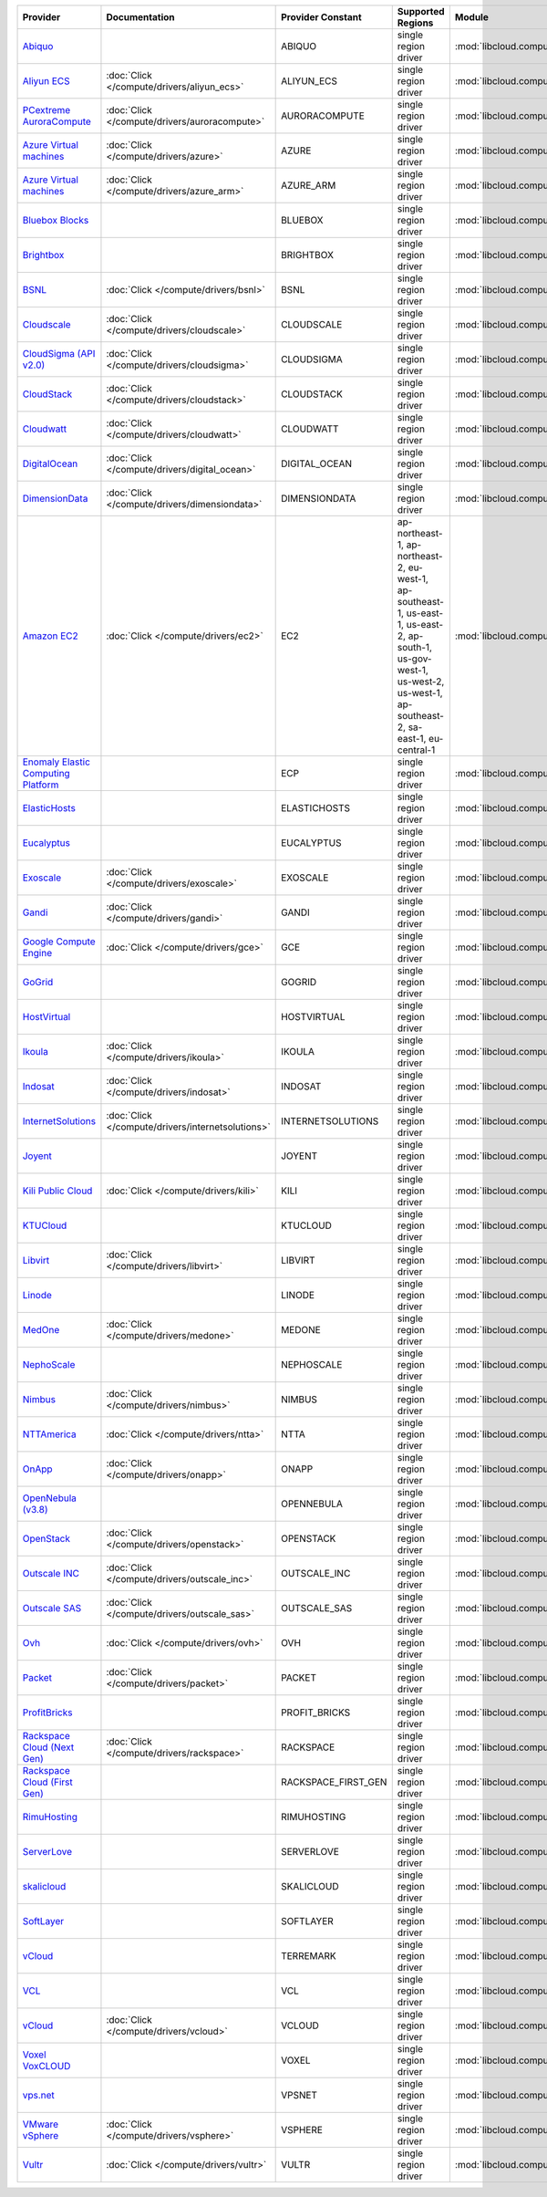 .. NOTE: This file has been generated automatically using generate_provider_feature_matrix_table.py script, don't manually edit it

===================================== ================================================= =================== ========================================================================================================================================================================= ================================================= ====================================
Provider                              Documentation                                     Provider Constant   Supported Regions                                                                                                                                                         Module                                            Class Name                          
===================================== ================================================= =================== ========================================================================================================================================================================= ================================================= ====================================
`Abiquo`_                                                                               ABIQUO              single region driver                                                                                                                                                      :mod:`libcloud.compute.drivers.abiquo`            :class:`AbiquoNodeDriver`           
`Aliyun ECS`_                         :doc:`Click </compute/drivers/aliyun_ecs>`        ALIYUN_ECS          single region driver                                                                                                                                                      :mod:`libcloud.compute.drivers.ecs`               :class:`ECSDriver`                  
`PCextreme AuroraCompute`_            :doc:`Click </compute/drivers/auroracompute>`     AURORACOMPUTE       single region driver                                                                                                                                                      :mod:`libcloud.compute.drivers.auroracompute`     :class:`AuroraComputeNodeDriver`    
`Azure Virtual machines`_             :doc:`Click </compute/drivers/azure>`             AZURE               single region driver                                                                                                                                                      :mod:`libcloud.compute.drivers.azure`             :class:`AzureNodeDriver`            
`Azure Virtual machines`_             :doc:`Click </compute/drivers/azure_arm>`         AZURE_ARM           single region driver                                                                                                                                                      :mod:`libcloud.compute.drivers.azure_arm`         :class:`AzureNodeDriver`            
`Bluebox Blocks`_                                                                       BLUEBOX             single region driver                                                                                                                                                      :mod:`libcloud.compute.drivers.bluebox`           :class:`BlueboxNodeDriver`          
`Brightbox`_                                                                            BRIGHTBOX           single region driver                                                                                                                                                      :mod:`libcloud.compute.drivers.brightbox`         :class:`BrightboxNodeDriver`        
`BSNL`_                               :doc:`Click </compute/drivers/bsnl>`              BSNL                single region driver                                                                                                                                                      :mod:`libcloud.compute.drivers.bsnl`              :class:`BSNLNodeDriver`             
`Cloudscale`_                         :doc:`Click </compute/drivers/cloudscale>`        CLOUDSCALE          single region driver                                                                                                                                                      :mod:`libcloud.compute.drivers.cloudscale`        :class:`CloudscaleNodeDriver`       
`CloudSigma (API v2.0)`_              :doc:`Click </compute/drivers/cloudsigma>`        CLOUDSIGMA          single region driver                                                                                                                                                      :mod:`libcloud.compute.drivers.cloudsigma`        :class:`CloudSigmaNodeDriver`       
`CloudStack`_                         :doc:`Click </compute/drivers/cloudstack>`        CLOUDSTACK          single region driver                                                                                                                                                      :mod:`libcloud.compute.drivers.cloudstack`        :class:`CloudStackNodeDriver`       
`Cloudwatt`_                          :doc:`Click </compute/drivers/cloudwatt>`         CLOUDWATT           single region driver                                                                                                                                                      :mod:`libcloud.compute.drivers.cloudwatt`         :class:`CloudwattNodeDriver`        
`DigitalOcean`_                       :doc:`Click </compute/drivers/digital_ocean>`     DIGITAL_OCEAN       single region driver                                                                                                                                                      :mod:`libcloud.compute.drivers.digitalocean`      :class:`DigitalOceanNodeDriver`     
`DimensionData`_                      :doc:`Click </compute/drivers/dimensiondata>`     DIMENSIONDATA       single region driver                                                                                                                                                      :mod:`libcloud.compute.drivers.dimensiondata`     :class:`DimensionDataNodeDriver`    
`Amazon EC2`_                         :doc:`Click </compute/drivers/ec2>`               EC2                 ap-northeast-1, ap-northeast-2, eu-west-1, ap-southeast-1, us-east-1, us-east-2, ap-south-1, us-gov-west-1, us-west-2, us-west-1, ap-southeast-2, sa-east-1, eu-central-1 :mod:`libcloud.compute.drivers.ec2`               :class:`EC2NodeDriver`              
`Enomaly Elastic Computing Platform`_                                                   ECP                 single region driver                                                                                                                                                      :mod:`libcloud.compute.drivers.ecp`               :class:`ECPNodeDriver`              
`ElasticHosts`_                                                                         ELASTICHOSTS        single region driver                                                                                                                                                      :mod:`libcloud.compute.drivers.elastichosts`      :class:`ElasticHostsNodeDriver`     
`Eucalyptus`_                                                                           EUCALYPTUS          single region driver                                                                                                                                                      :mod:`libcloud.compute.drivers.ec2`               :class:`EucNodeDriver`              
`Exoscale`_                           :doc:`Click </compute/drivers/exoscale>`          EXOSCALE            single region driver                                                                                                                                                      :mod:`libcloud.compute.drivers.exoscale`          :class:`ExoscaleNodeDriver`         
`Gandi`_                              :doc:`Click </compute/drivers/gandi>`             GANDI               single region driver                                                                                                                                                      :mod:`libcloud.compute.drivers.gandi`             :class:`GandiNodeDriver`            
`Google Compute Engine`_              :doc:`Click </compute/drivers/gce>`               GCE                 single region driver                                                                                                                                                      :mod:`libcloud.compute.drivers.gce`               :class:`GCENodeDriver`              
`GoGrid`_                                                                               GOGRID              single region driver                                                                                                                                                      :mod:`libcloud.compute.drivers.gogrid`            :class:`GoGridNodeDriver`           
`HostVirtual`_                                                                          HOSTVIRTUAL         single region driver                                                                                                                                                      :mod:`libcloud.compute.drivers.hostvirtual`       :class:`HostVirtualNodeDriver`      
`Ikoula`_                             :doc:`Click </compute/drivers/ikoula>`            IKOULA              single region driver                                                                                                                                                      :mod:`libcloud.compute.drivers.ikoula`            :class:`IkoulaNodeDriver`           
`Indosat`_                            :doc:`Click </compute/drivers/indosat>`           INDOSAT             single region driver                                                                                                                                                      :mod:`libcloud.compute.drivers.indosat`           :class:`IndosatNodeDriver`          
`InternetSolutions`_                  :doc:`Click </compute/drivers/internetsolutions>` INTERNETSOLUTIONS   single region driver                                                                                                                                                      :mod:`libcloud.compute.drivers.internetsolutions` :class:`InternetSolutionsNodeDriver`
`Joyent`_                                                                               JOYENT              single region driver                                                                                                                                                      :mod:`libcloud.compute.drivers.joyent`            :class:`JoyentNodeDriver`           
`Kili Public Cloud`_                  :doc:`Click </compute/drivers/kili>`              KILI                single region driver                                                                                                                                                      :mod:`libcloud.compute.drivers.kili`              :class:`KiliCloudNodeDriver`        
`KTUCloud`_                                                                             KTUCLOUD            single region driver                                                                                                                                                      :mod:`libcloud.compute.drivers.ktucloud`          :class:`KTUCloudNodeDriver`         
`Libvirt`_                            :doc:`Click </compute/drivers/libvirt>`           LIBVIRT             single region driver                                                                                                                                                      :mod:`libcloud.compute.drivers.libvirt_driver`    :class:`LibvirtNodeDriver`          
`Linode`_                                                                               LINODE              single region driver                                                                                                                                                      :mod:`libcloud.compute.drivers.linode`            :class:`LinodeNodeDriver`           
`MedOne`_                             :doc:`Click </compute/drivers/medone>`            MEDONE              single region driver                                                                                                                                                      :mod:`libcloud.compute.drivers.medone`            :class:`MedOneNodeDriver`           
`NephoScale`_                                                                           NEPHOSCALE          single region driver                                                                                                                                                      :mod:`libcloud.compute.drivers.nephoscale`        :class:`NephoscaleNodeDriver`       
`Nimbus`_                             :doc:`Click </compute/drivers/nimbus>`            NIMBUS              single region driver                                                                                                                                                      :mod:`libcloud.compute.drivers.ec2`               :class:`NimbusNodeDriver`           
`NTTAmerica`_                         :doc:`Click </compute/drivers/ntta>`              NTTA                single region driver                                                                                                                                                      :mod:`libcloud.compute.drivers.ntta`              :class:`NTTAmericaNodeDriver`       
`OnApp`_                              :doc:`Click </compute/drivers/onapp>`             ONAPP               single region driver                                                                                                                                                      :mod:`libcloud.compute.drivers.onapp`             :class:`OnAppNodeDriver`            
`OpenNebula (v3.8)`_                                                                    OPENNEBULA          single region driver                                                                                                                                                      :mod:`libcloud.compute.drivers.opennebula`        :class:`OpenNebulaNodeDriver`       
`OpenStack`_                          :doc:`Click </compute/drivers/openstack>`         OPENSTACK           single region driver                                                                                                                                                      :mod:`libcloud.compute.drivers.openstack`         :class:`OpenStackNodeDriver`        
`Outscale INC`_                       :doc:`Click </compute/drivers/outscale_inc>`      OUTSCALE_INC        single region driver                                                                                                                                                      :mod:`libcloud.compute.drivers.ec2`               :class:`OutscaleINCNodeDriver`      
`Outscale SAS`_                       :doc:`Click </compute/drivers/outscale_sas>`      OUTSCALE_SAS        single region driver                                                                                                                                                      :mod:`libcloud.compute.drivers.ec2`               :class:`OutscaleSASNodeDriver`      
`Ovh`_                                :doc:`Click </compute/drivers/ovh>`               OVH                 single region driver                                                                                                                                                      :mod:`libcloud.compute.drivers.ovh`               :class:`OvhNodeDriver`              
`Packet`_                             :doc:`Click </compute/drivers/packet>`            PACKET              single region driver                                                                                                                                                      :mod:`libcloud.compute.drivers.packet`            :class:`PacketNodeDriver`           
`ProfitBricks`_                                                                         PROFIT_BRICKS       single region driver                                                                                                                                                      :mod:`libcloud.compute.drivers.profitbricks`      :class:`ProfitBricksNodeDriver`     
`Rackspace Cloud (Next Gen)`_         :doc:`Click </compute/drivers/rackspace>`         RACKSPACE           single region driver                                                                                                                                                      :mod:`libcloud.compute.drivers.rackspace`         :class:`RackspaceNodeDriver`        
`Rackspace Cloud (First Gen)`_                                                          RACKSPACE_FIRST_GEN single region driver                                                                                                                                                      :mod:`libcloud.compute.drivers.rackspace`         :class:`RackspaceFirstGenNodeDriver`
`RimuHosting`_                                                                          RIMUHOSTING         single region driver                                                                                                                                                      :mod:`libcloud.compute.drivers.rimuhosting`       :class:`RimuHostingNodeDriver`      
`ServerLove`_                                                                           SERVERLOVE          single region driver                                                                                                                                                      :mod:`libcloud.compute.drivers.serverlove`        :class:`ServerLoveNodeDriver`       
`skalicloud`_                                                                           SKALICLOUD          single region driver                                                                                                                                                      :mod:`libcloud.compute.drivers.skalicloud`        :class:`SkaliCloudNodeDriver`       
`SoftLayer`_                                                                            SOFTLAYER           single region driver                                                                                                                                                      :mod:`libcloud.compute.drivers.softlayer`         :class:`SoftLayerNodeDriver`        
`vCloud`_                                                                               TERREMARK           single region driver                                                                                                                                                      :mod:`libcloud.compute.drivers.vcloud`            :class:`TerremarkDriver`            
`VCL`_                                                                                  VCL                 single region driver                                                                                                                                                      :mod:`libcloud.compute.drivers.vcl`               :class:`VCLNodeDriver`              
`vCloud`_                             :doc:`Click </compute/drivers/vcloud>`            VCLOUD              single region driver                                                                                                                                                      :mod:`libcloud.compute.drivers.vcloud`            :class:`VCloudNodeDriver`           
`Voxel VoxCLOUD`_                                                                       VOXEL               single region driver                                                                                                                                                      :mod:`libcloud.compute.drivers.voxel`             :class:`VoxelNodeDriver`            
`vps.net`_                                                                              VPSNET              single region driver                                                                                                                                                      :mod:`libcloud.compute.drivers.vpsnet`            :class:`VPSNetNodeDriver`           
`VMware vSphere`_                     :doc:`Click </compute/drivers/vsphere>`           VSPHERE             single region driver                                                                                                                                                      :mod:`libcloud.compute.drivers.vsphere`           :class:`VSphereNodeDriver`          
`Vultr`_                              :doc:`Click </compute/drivers/vultr>`             VULTR               single region driver                                                                                                                                                      :mod:`libcloud.compute.drivers.vultr`             :class:`VultrNodeDriver`            
===================================== ================================================= =================== ========================================================================================================================================================================= ================================================= ====================================

.. _`Abiquo`: http://www.abiquo.com/
.. _`Aliyun ECS`: https://www.aliyun.com/product/ecs
.. _`PCextreme AuroraCompute`: https://www.pcextreme.com/aurora/compute
.. _`Azure Virtual machines`: http://azure.microsoft.com/en-us/services/virtual-machines/
.. _`Azure Virtual machines`: http://azure.microsoft.com/en-us/services/virtual-machines/
.. _`Bluebox Blocks`: http://bluebox.net
.. _`Brightbox`: http://www.brightbox.co.uk/
.. _`BSNL`: http://www.bsnlcloud.com/
.. _`Cloudscale`: https://www.cloudscale.ch
.. _`CloudSigma (API v2.0)`: http://www.cloudsigma.com/
.. _`CloudStack`: http://cloudstack.org/
.. _`Cloudwatt`: https://www.cloudwatt.com/
.. _`DigitalOcean`: https://www.digitalocean.com
.. _`DimensionData`: http://www.dimensiondata.com/
.. _`Amazon EC2`: http://aws.amazon.com/ec2/
.. _`Enomaly Elastic Computing Platform`: http://www.enomaly.com/
.. _`ElasticHosts`: http://www.elastichosts.com/
.. _`Eucalyptus`: http://www.eucalyptus.com/
.. _`Exoscale`: https://www.exoscale.ch/
.. _`Gandi`: http://www.gandi.net/
.. _`Google Compute Engine`: https://cloud.google.com/
.. _`GoGrid`: http://www.gogrid.com/
.. _`HostVirtual`: http://www.hostvirtual.com
.. _`Ikoula`: http://express.ikoula.co.uk/cloudstack
.. _`Indosat`: http://www.indosat.com/
.. _`InternetSolutions`: http://www.is.co.za/
.. _`Joyent`: http://www.joyentcloud.com
.. _`Kili Public Cloud`: http://kili.io/
.. _`KTUCloud`: https://ucloudbiz.olleh.com/
.. _`Libvirt`: http://libvirt.org/
.. _`Linode`: http://www.linode.com/
.. _`MedOne`: http://www.med-1.com/
.. _`NephoScale`: http://www.nephoscale.com
.. _`Nimbus`: http://www.nimbusproject.org/
.. _`NTTAmerica`: http://www.nttamerica.com/
.. _`OnApp`: http://onapp.com/
.. _`OpenNebula (v3.8)`: http://opennebula.org/
.. _`OpenStack`: http://openstack.org/
.. _`Outscale INC`: http://www.outscale.com
.. _`Outscale SAS`: http://www.outscale.com
.. _`Ovh`: https://www.ovh.com/
.. _`Packet`: http://www.packet.net/
.. _`ProfitBricks`: http://www.profitbricks.com
.. _`Rackspace Cloud (Next Gen)`: http://www.rackspace.com
.. _`Rackspace Cloud (First Gen)`: http://www.rackspace.com
.. _`RimuHosting`: http://rimuhosting.com/
.. _`ServerLove`: http://www.serverlove.com/
.. _`skalicloud`: http://www.skalicloud.com/
.. _`SoftLayer`: http://www.softlayer.com/
.. _`vCloud`: http://www.vmware.com/products/vcloud/
.. _`VCL`: http://incubator.apache.org/vcl/
.. _`vCloud`: http://www.vmware.com/products/vcloud/
.. _`Voxel VoxCLOUD`: http://www.voxel.net/
.. _`vps.net`: http://vps.net/
.. _`VMware vSphere`: http://www.vmware.com/products/vsphere/
.. _`Vultr`: https://www.vultr.com
